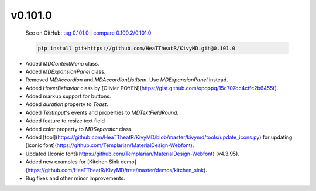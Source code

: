 v0.101.0
--------

    See on GitHub: `tag 0.101.0 <https://github.com/HeaTTheatR/KivyMD/tree/0.101.0>`_ | `compare 0.100.2/0.101.0 <https://github.com/HeaTTheatR/KivyMD/compare/0.100.2...0.101.0>`_

    .. code-block:: bash

       pip install git+https://github.com/HeaTTheatR/KivyMD.git@0.101.0

* Added `MDContextMenu` class.
* Added `MDExpansionPanel` class.
* Removed `MDAccordion` and `MDAccordionListItem`. Use `MDExpansionPanel` instead.
* Added `HoverBehavior` class by [Olivier POYEN](https://gist.github.com/opqopq/15c707dc4cffc2b6455f).
* Added markup support for buttons.
* Added `duration` property to `Toast`.
* Added `TextInput`'s events and properties to `MDTextFieldRound`.
* Added feature to resize text field
* Added color property to `MDSeparator` class
* Added [tool](https://github.com/HeaTTheatR/KivyMD/blob/master/kivymd/tools/update_icons.py) for updating [Iconic font](https://github.com/Templarian/MaterialDesign-Webfont).
* Updated [Iconic font](https://github.com/Templarian/MaterialDesign-Webfont) (v4.3.95).
* Added new examples for [Kitchen Sink demo](https://github.com/HeaTTheatR/KivyMD/tree/master/demos/kitchen_sink).
* Bug fixes and other minor improvements.
